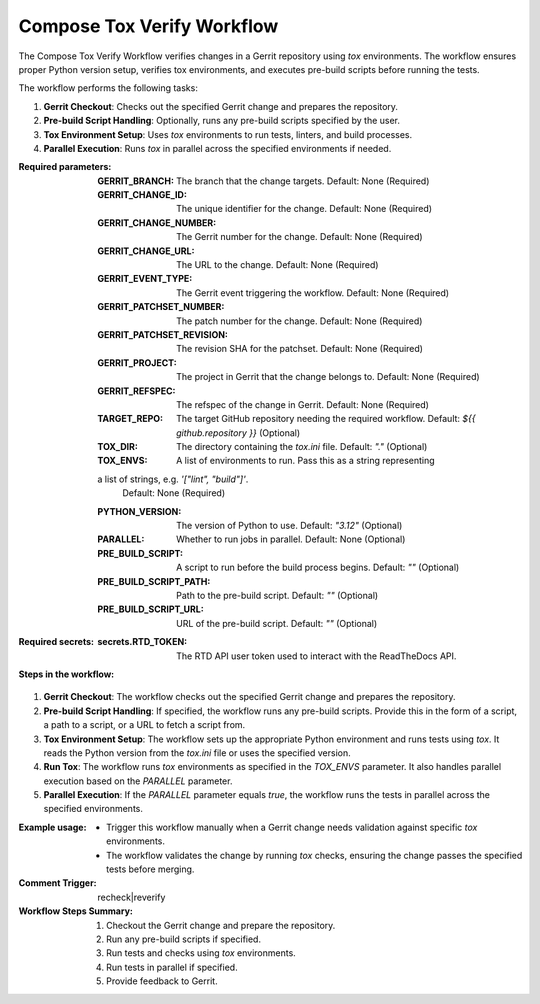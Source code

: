 .. _compose-tox-verify-docs:

###########################
Compose Tox Verify Workflow
###########################

The Compose Tox Verify Workflow verifies changes in a Gerrit repository using `tox` environments.
The workflow ensures proper Python version setup, verifies tox environments, and executes pre-build scripts before running the tests.

The workflow performs the following tasks:

1. **Gerrit Checkout**: Checks out the specified Gerrit change and prepares the repository.
2. **Pre-build Script Handling**: Optionally, runs any pre-build scripts specified by the user.
3. **Tox Environment Setup**: Uses `tox` environments to run tests, linters, and build processes.
4. **Parallel Execution**: Runs `tox` in parallel across the specified environments if needed.

:Required parameters:

    :GERRIT_BRANCH: The branch that the change targets.
        Default: None (Required)
    :GERRIT_CHANGE_ID: The unique identifier for the change.
        Default: None (Required)
    :GERRIT_CHANGE_NUMBER: The Gerrit number for the change.
        Default: None (Required)
    :GERRIT_CHANGE_URL: The URL to the change.
        Default: None (Required)
    :GERRIT_EVENT_TYPE: The Gerrit event triggering the workflow.
        Default: None (Required)
    :GERRIT_PATCHSET_NUMBER: The patch number for the change.
        Default: None (Required)
    :GERRIT_PATCHSET_REVISION: The revision SHA for the patchset.
        Default: None (Required)
    :GERRIT_PROJECT: The project in Gerrit that the change belongs to.
        Default: None (Required)
    :GERRIT_REFSPEC: The refspec of the change in Gerrit.
        Default: None (Required)
    :TARGET_REPO: The target GitHub repository needing the required workflow.
        Default: `${{ github.repository }}` (Optional)
    :TOX_DIR: The directory containing the `tox.ini` file.
        Default: `"."` (Optional)
    :TOX_ENVS: A list of environments to run. Pass this as a string representing
    a list of strings, e.g. `'["lint", "build"]'`.
        Default: None (Required)
    :PYTHON_VERSION: The version of Python to use.
        Default: `"3.12"` (Optional)
    :PARALLEL: Whether to run jobs in parallel.
        Default: None (Optional)
    :PRE_BUILD_SCRIPT: A script to run before the build process begins.
        Default: `""` (Optional)
    :PRE_BUILD_SCRIPT_PATH: Path to the pre-build script.
        Default: `""` (Optional)
    :PRE_BUILD_SCRIPT_URL: URL of the pre-build script.
        Default: `""` (Optional)

:Required secrets:

    :secrets.RTD_TOKEN: The RTD API user token used to interact with the ReadTheDocs API.

:Steps in the workflow:

1. **Gerrit Checkout**:
   The workflow checks out the specified Gerrit change and prepares the repository.

2. **Pre-build Script Handling**:
   If specified, the workflow runs any pre-build scripts. Provide this in
   the form of a script, a path to a script, or a URL to fetch a script from.

3. **Tox Environment Setup**:
   The workflow sets up the appropriate Python environment and runs tests using `tox`.
   It reads the Python version from the `tox.ini` file or uses the specified version.

4. **Run Tox**:
   The workflow runs `tox` environments as specified in the `TOX_ENVS` parameter. It
   also handles parallel execution based on the `PARALLEL` parameter.

5. **Parallel Execution**:
   If the `PARALLEL` parameter equals `true`, the workflow runs the tests in parallel
   across the specified environments.

:Example usage:

    - Trigger this workflow manually when a Gerrit change needs validation against
      specific `tox` environments.
    - The workflow validates the change by running `tox` checks, ensuring the change
      passes the specified tests before merging.

:Comment Trigger: recheck|reverify

:Workflow Steps Summary:

    1. Checkout the Gerrit change and prepare the repository.
    2. Run any pre-build scripts if specified.
    3. Run tests and checks using `tox` environments.
    4. Run tests in parallel if specified.
    5. Provide feedback to Gerrit.

..  # SPDX-License-Identifier: Apache-2.0
    # SPDX-FileCopyrightText: Copyright 2025 The Linux Foundation
